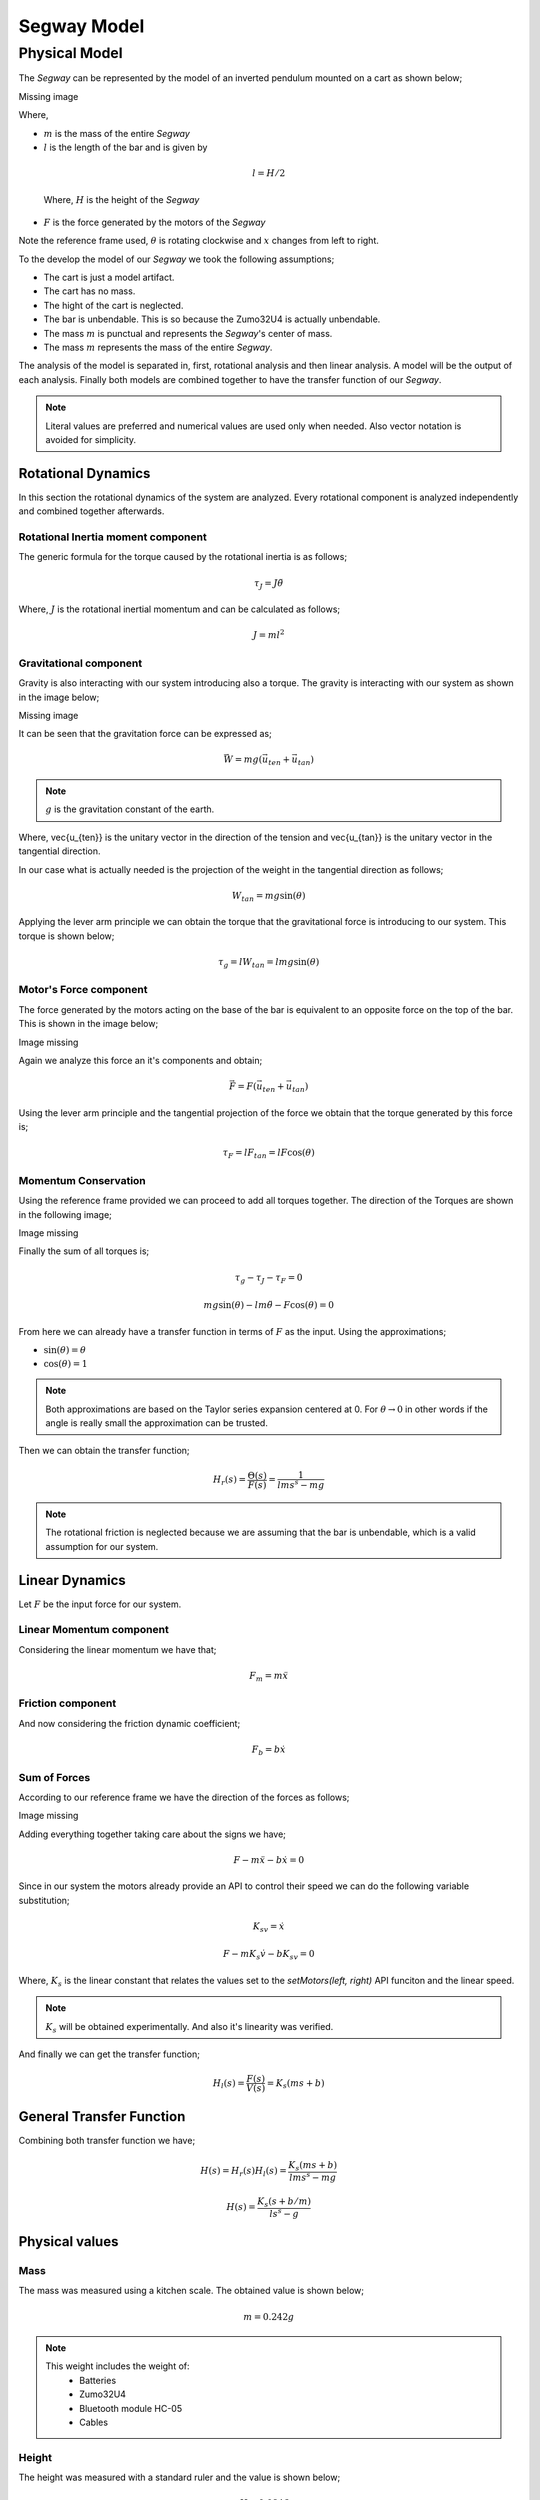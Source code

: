 Segway Model
============

Physical Model
--------------

The *Segway* can be represented by the model of an inverted pendulum mounted on a
cart as shown below;

Missing image


Where,

* :math:`m` is the mass of the entire *Segway*
* :math:`l` is the length of the bar and is given by

 .. math::
   l = H/2

 Where, :math:`H` is the height of the *Segway*
* :math:`F` is the force generated by the motors of the *Segway*

.. note::
Note the reference frame used, :math:`\theta` is rotating clockwise and
:math:`x` changes from left to right.

To the develop the model of our *Segway* we took the following assumptions;

* The cart is just a model artifact.
* The cart has no mass.
* The hight of the cart is neglected.
* The bar is unbendable. This is so because the Zumo32U4 is actually unbendable.
* The mass :math:`m` is punctual and represents the *Segway*'s center of mass.
* The mass :math:`m` represents the mass of the entire *Segway*.

The analysis of the model is separated in, first, rotational analysis and then
linear analysis. A model will be the output of each analysis. Finally both
models are combined together to have the transfer function of our *Segway*.

.. note::
   Literal values are preferred and numerical values are used only when needed.
   Also vector notation is avoided for simplicity.


Rotational Dynamics
+++++++++++++++++++

In this section the rotational dynamics of the system are analyzed. Every
rotational component is analyzed independently and combined together afterwards.

Rotational Inertia moment component
***********************************

The generic formula for the torque caused by the rotational inertia is as
follows;

.. math::
  \tau_J = J\ddot{\theta}

Where, :math:`J` is the rotational inertial momentum and can be calculated as
follows;

.. math::
  J = ml^2

Gravitational component
***********************

Gravity is also interacting with our system introducing also a torque. The
gravity is interacting with our system as shown in the image below;

Missing image

It can be seen that the gravitation force can be expressed as;

.. math::
  \vec{W} = mg(\vec{u_{ten}} + \vec{u_{tan}})

.. note::
  :math:`g` is the gravitation constant of the earth.

Where, \vec{u_{ten}} is the unitary vector in the direction of the tension
and \vec{u_{tan}} is the unitary vector in the tangential direction.

In our case what is actually needed is the projection of the weight in the
tangential direction as follows;

.. math::
  W_{tan} = mg\sin(\theta)

Applying the lever arm principle we can obtain the torque that the gravitational
force is introducing to our system. This torque is shown below;

.. math::
  \tau_g = lW_{tan} = lmg\sin(\theta)

Motor's Force component
***********************

The force generated by the motors acting on the base of the bar is equivalent
to an opposite force on the top of the bar. This is shown in the image below;

Image missing

Again we analyze this force an it's components and obtain;

.. math::
  \vec{F} = F(\vec{u_{ten}} + \vec{u_{tan}})

Using the lever arm principle and the tangential projection of the force we
obtain that the torque generated by this force is;

.. math::
  \tau_F = lF_{tan} = lF\cos(\theta)

Momentum Conservation
*********************

Using the reference frame provided we can proceed to add all torques together.
The direction of the Torques are shown in the following image;

Image missing

Finally the sum of all torques is;

.. math::
  \tau_g - \tau_J - \tau_F = 0

  mg\sin(\theta) - lm\ddot{\theta} - F\cos(\theta) = 0

From here we can already have a transfer function in terms of :math:`F` as the
input. Using the approximations;

* :math:`\sin(\theta) = \theta`
* :math:`\cos(\theta) = 1`

.. note::
  Both approximations are based on the Taylor series expansion centered at 0.
  For :math:`\theta \rightarrow 0` in other words if the angle is really small
  the approximation can be trusted.

Then we can obtain the transfer function;

.. math::
  H_r(s) = \frac{\Theta(s)}{F(s)} = \frac{1}{lms^s - mg}

.. note::
  The rotational friction is neglected because we are assuming that the bar is
  unbendable, which is a valid assumption for our system.


Linear Dynamics
+++++++++++++++

Let :math:`F` be the input force for our system.

Linear Momentum component
*************************
Considering the linear momentum we have that;

.. math::
  F_m = m \ddot{x}

Friction component
******************

And now considering the friction dynamic coefficient;

.. math::
  F_b = b \dot{x}

Sum of Forces
*************

According to our reference frame we have the direction of the forces as follows;

Image missing

Adding everything together taking care about the signs we have;

.. math::
  F - m\ddot{x} - b\dot{x} = 0

Since in our system the motors already provide an API to control their speed
we can do the following variable substitution;

.. math::
  K_sv = \dot{x}

  F - mK_s \dot{v} - bK_sv = 0

Where, :math:`K_s` is the linear constant that relates the values set to the
`setMotors(left, right)` API funciton and the linear speed.


.. note::

  :math:`K_s` will be obtained experimentally. And also it's linearity was
  verified.

And finally we can get the transfer function;

.. math::
  H_l(s) = \frac{F(s)}{V(s)} = K_s(ms + b)

General Transfer Function
+++++++++++++++++++++++++

Combining both transfer function we have;

.. math::
  H(s) = H_r(s)H_l(s) = \frac{K_s(ms + b)}{lms^s - mg}

  H(s) = \frac{K_s(s + b/m)}{ls^s - g}


Physical values
+++++++++++++++

Mass
****

The mass was measured using a kitchen scale. The obtained value is shown below;

.. math::
  m = 0.242 g

.. note::
  This weight includes the weight of:
    * Batteries
    * Zumo32U4
    * Bluetooth module HC-05
    * Cables


Height
******

The height was measured with a standard ruler and the value is shown below;

.. math::
  H = 0.0846 m

Then we can obtain :math:`l` as follows;

.. math::
  l = H/2 = 0.0423 m

Motor speed constant
********************

To measure the constant that relates the speed set to the motor with the actual
linear speed we set up an experiment with a flat surface and two marks
:math:`1.6m` away from each other. With a fixed camera we recorded the
trajectory of the Zumo32U4 at different speeds. We analyzed the videos offline,
measuring the time to travel from one mark to the other. The time was measured
with frame precision out of the 30fps videos. With this time we calculated the
linear speed for the different speeds set to the motors.

The experiment gave us important results listed bellow;

* There was an important deviation from the speed of the left and right motors
  (using the same value). The calculated deviation was around 15%, meaning that
  the right motor was approximately 15% faster that left motor.
* The deviation mentioned before was also related to the battery level
  difference, but were not the only cause.
* There's a dead zone between :math:`-45` and :math:`45` of values that can be
  set to the motors that generate no linear movement.
* :math:`K_s = (0.012 \pm 0.005) m/s` for values from 45 to 400 and from -400
  to -45.
* :math:`K_s` depends strongly on the batter level. 
